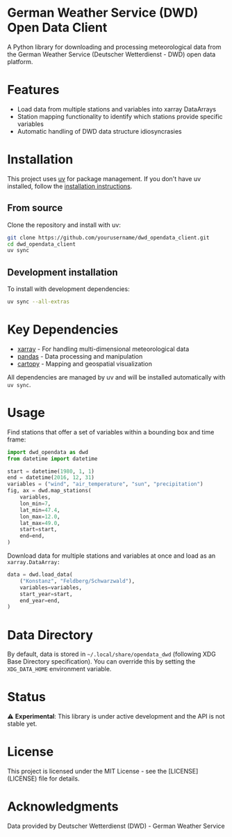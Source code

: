 * German Weather Service (DWD) Open Data Client

[[https://img.shields.io/badge/python-3.13+-blue.svg][https://img.shields.io/badge/python-3.13+-blue.svg]]
[[https://img.shields.io/badge/license-MIT-green.svg][https://img.shields.io/badge/license-MIT-green.svg]]
[[https://img.shields.io/badge/status-experimental-orange.svg][https://img.shields.io/badge/status-experimental-orange.svg]]

A Python library for downloading and processing meteorological data from the German Weather Service (Deutscher Wetterdienst - DWD) open data platform.

* Features

- Load data from multiple stations and variables into xarray DataArrays
- Station mapping functionality to identify which stations provide specific variables
- Automatic handling of DWD data structure idiosyncrasies

* Installation

This project uses [[https://docs.astral.sh/uv/][uv]] for package management. If you don't have uv installed, follow the [[https://docs.astral.sh/uv/getting-started/installation/][installation instructions]].

** From source

Clone the repository and install with uv:

#+begin_src bash
git clone https://github.com/yourusername/dwd_opendata_client.git
cd dwd_opendata_client
uv sync
#+end_src

** Development installation

To install with development dependencies:

#+begin_src bash
uv sync --all-extras
#+end_src

* Key Dependencies

- [[https://xarray.dev/][xarray]] - For handling multi-dimensional meteorological data
- [[https://pandas.pydata.org/][pandas]] - Data processing and manipulation
- [[https://scitools.org.uk/cartopy/][cartopy]] - Mapping and geospatial visualization

All dependencies are managed by uv and will be installed automatically with =uv sync=.

* Usage

Find stations that offer a set of variables within a bounding box and time frame:

#+BEGIN_SRC python
import dwd_opendata as dwd
from datetime import datetime

start = datetime(1980, 1, 1)
end = datetime(2016, 12, 31)
variables = ("wind", "air_temperature", "sun", "precipitation")
fig, ax = dwd.map_stations(
    variables,
    lon_min=7,
    lat_min=47.4,
    lon_max=12.0,
    lat_max=49.0,
    start=start,
    end=end,
)
#+END_SRC

[[file:images/station_map.png]]

Download data for multiple stations and variables at once and load as an =xarray.DataArray:=

#+begin_src python
data = dwd.load_data(
    ("Konstanz", "Feldberg/Schwarzwald"),
    variables=variables,
    start_year=start,
    end_year=end,
)
#+end_src

* Data Directory

By default, data is stored in =~/.local/share/opendata_dwd= (following XDG Base Directory specification). You can override this by setting the =XDG_DATA_HOME= environment variable.

* Status

⚠️ *Experimental*: This library is under active development and the API is not stable yet.

* License

This project is licensed under the MIT License - see the [LICENSE](LICENSE) file for details.

* Acknowledgments

Data provided by Deutscher Wetterdienst (DWD) - German Weather Service
